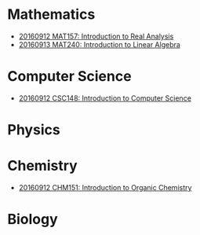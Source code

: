 * Mathematics

  - [[https://github.com/sdll/NOTES/blob/master/MAT/20160912MAT157.pdf][20160912 MAT157: Introduction to Real Analysis]]
  - [[https://github.com/sdll/NOTES/blob/master/MAT/20160913MAT240.pdf][20160913 MAT240: Introduction to Linear Algebra]]

* Computer Science

  - [[https://github.com/sdll/NOTES/blob/master/CSC/20160912CSC148.pdf][20160912 CSC148: Introduction to Computer Science]]

* Physics
* Chemistry

  - [[https://github.com/sdll/NOTES/blob/master/CHM/20160912CHM151.pdf][20160912 CHM151: Introduction to Organic Chemistry]]

* Biology
